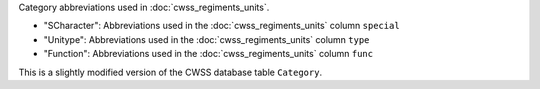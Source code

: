 Category abbreviations used in :doc:`cwss_regiments_units`.

- "SCharacter": Abbreviations used in the :doc:`cwss_regiments_units` column ``special``
- "Unitype":  Abbreviations used in the :doc:`cwss_regiments_units` column ``type``
- "Function":  Abbreviations used in the :doc:`cwss_regiments_units` column ``func``

This is a slightly modified version of the CWSS database table ``Category``.
